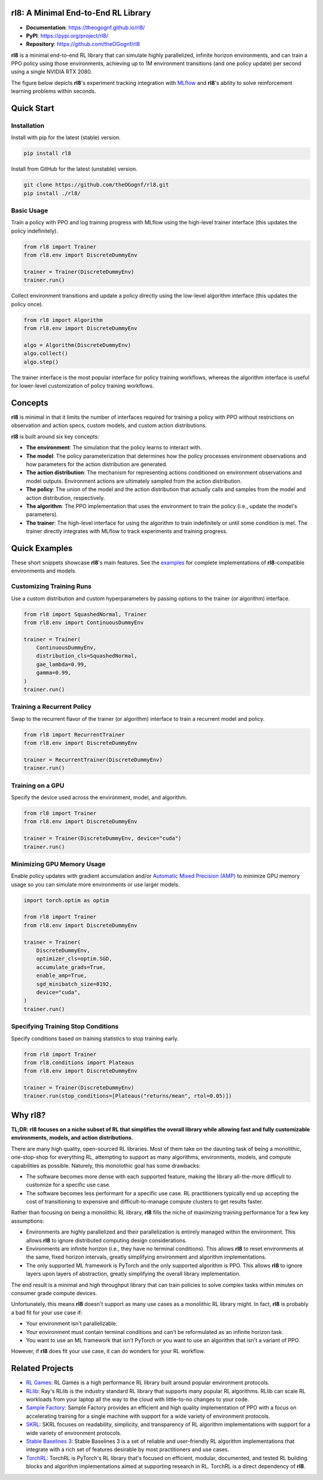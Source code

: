 rl8: A Minimal End-to-End RL Library
====================================

* **Documentation**: https://theogognf.github.io/rl8/
* **PyPI**: https://pypi.org/project/rl8/
* **Repository**: https://github.com/theOGognf/rl8

**rl8** is a minimal end-to-end RL library that can simulate highly
parallelized, infinite horizon environments, and can train a PPO policy
using those environments, achieving up to 1M environment transitions
(and one policy update) per second using a single NVIDIA RTX 2080.

The figure below depicts **rl8**'s experiment tracking integration with
`MLflow`_ and **rl8**'s ability to solve reinforcement learning problems
within seconds.

.. figure:: https://raw.githubusercontent.com/theOGognf/rl8/main/docs/_static/rl8-examples-solving-cartpole.PNG
    :align: center
    :alt: Consistently solving CartPole within seconds.

Quick Start
===========

Installation
------------

Install with pip for the latest (stable) version.

.. code:: console

    pip install rl8

Install from GitHub for the latest (unstable) version.

.. code:: console

    git clone https://github.com/theOGognf/rl8.git
    pip install ./rl8/

Basic Usage
-----------

Train a policy with PPO and log training progress with MLflow using the
high-level trainer interface (this updates the policy indefinitely).

.. code:: python

    from rl8 import Trainer
    from rl8.env import DiscreteDummyEnv

    trainer = Trainer(DiscreteDummyEnv)
    trainer.run()

Collect environment transitions and update a policy directly using the
low-level algorithm interface (this updates the policy once).

.. code:: python

    from rl8 import Algorithm
    from rl8.env import DiscreteDummyEnv

    algo = Algorithm(DiscreteDummyEnv)
    algo.collect()
    algo.step()

The trainer interface is the most popular interface for policy training
workflows, whereas the algorithm interface is useful for lower-level
customization of policy training workflows.

Concepts
========

**rl8** is minimal in that it limits the number of interfaces required for
training a policy with PPO without restrictions on observation and action
specs, custom models, and custom action distributions.

**rl8** is built around six key concepts:

* **The environment**: The simulation that the policy learns to interact with.
* **The model**: The policy parameterization that determines how the policy
  processes environment observations and how parameters for the action
  distribution are generated.
* **The action distribution**: The mechanism for representing actions
  conditioned on environment observations and model outputs. Environment
  actions are ultimately sampled from the action distribution.
* **The policy**: The union of the model and the action distribution that
  actually calls and samples from the model and action distribution,
  respectively.
* **The algorithm**: The PPO implementation that uses the environment to train
  the policy (i.e., update the model's parameters).
* **The trainer**: The high-level interface for using the algorithm to train
  indefinitely or until some condition is met. The trainer directly integrates
  with MLflow to track experiments and training progress.

Quick Examples
==============

These short snippets showcase **rl8**'s main features. See the `examples`_
for complete implementations of **rl8**-compatible environments and models.

Customizing Training Runs
-------------------------

Use a custom distribution and custom hyperparameters by passing
options to the trainer (or algorithm) interface.

.. code:: python

    from rl8 import SquashedNormal, Trainer
    from rl8.env import ContinuousDummyEnv

    trainer = Trainer(
        ContinuousDummyEnv,
        distribution_cls=SquashedNormal,
        gae_lambda=0.99,
        gamma=0.99,
    )
    trainer.run()

Training a Recurrent Policy
---------------------------

Swap to the recurrent flavor of the trainer (or algorithm) interface
to train a recurrent model and policy.

.. code:: python

    from rl8 import RecurrentTrainer
    from rl8.env import DiscreteDummyEnv

    trainer = RecurrentTrainer(DiscreteDummyEnv)
    trainer.run()

Training on a GPU
-----------------

Specify the device used across the environment, model, and
algorithm.

.. code:: python

    from rl8 import Trainer
    from rl8.env import DiscreteDummyEnv

    trainer = Trainer(DiscreteDummyEnv, device="cuda")
    trainer.run()

Minimizing GPU Memory Usage
---------------------------

Enable policy updates with gradient accumulation and/or
`Automatic Mixed Precision (AMP)`_ to minimize GPU memory
usage so you can simulate more environments or use larger models.

.. code:: python

    import torch.optim as optim

    from rl8 import Trainer
    from rl8.env import DiscreteDummyEnv

    trainer = Trainer(
        DiscreteDummyEnv,
        optimizer_cls=optim.SGD,
        accumulate_grads=True,
        enable_amp=True,
        sgd_minibatch_size=8192,
        device="cuda",
    )
    trainer.run()

Specifying Training Stop Conditions
-----------------------------------

Specify conditions based on training statistics to stop training early.

.. code:: python

    from rl8 import Trainer
    from rl8.conditions import Plateaus
    from rl8.env import DiscreteDummyEnv

    trainer = Trainer(DiscreteDummyEnv)
    trainer.run(stop_conditions=[Plateaus("returns/mean", rtol=0.05)])

Why rl8?
============

**TL;DR: rl8 focuses on a niche subset of RL that simplifies the overall
library while allowing fast and fully customizable environments, models, and
action distributions.**

There are many high quality, open-sourced RL libraries. Most of them take on the
daunting task of being a monolithic, one-stop-shop for everything RL, attempting to
support as many algorithms, environments, models, and compute capabilities as possible.
Naturely, this monolothic goal has some drawbacks:

* The software becomes more dense with each supported feature, making the library
  all-the-more difficult to customize for a specific use case.
* The software becomes less performant for a specific use case. RL practitioners
  typically end up accepting the cost of transitioning to expensive and
  difficult-to-manage compute clusters to get results faster.

Rather than focusing on being a monolithic RL library, **rl8** fills the niche
of maximizing training performance for a few key assumptions:

* Environments are highly parallelized and their parallelization is entirely
  managed within the environment. This allows **rl8** to ignore distributed
  computing design considerations.
* Environments are infinite horizon (i.e., they have no terminal conditions).
  This allows **rl8** to reset environments at the same, fixed horizon
  intervals, greatly simplifying environment and algorithm implementations.
* The only supported ML framework is PyTorch and the only supported algorithm
  is PPO. This allows **rl8** to ignore layers upon layers of abstraction,
  greatly simplifying the overall library implementation.

The end result is a minimal and high throughput library that can train policies
to solve complex tasks within minutes on consumer grade compute devices.

Unfortunately, this means **rl8** doesn't support as many use cases as
a monolithic RL library might. In fact, **rl8** is probably a bad fit for
your use case if:

* Your environment isn't parallelizable.
* Your environment must contain terminal conditions and can't be reformulated
  as an infinite horizon task.
* You want to use an ML framework that isn't PyTorch or you want to use an
  algorithm that isn't a variant of PPO.

However, if **rl8** does fit your use case, it can do wonders for your
RL workflow.

Related Projects
================

* `RL Games`_: RL Games is a high performance RL library built around popular
  environment protocols.
* `RLlib`_: Ray's RLlib is the industry standard RL library that supports many
  popular RL algorithms. RLlib can scale RL workloads from your laptop all the
  way to the cloud with little-to-no changes to your code.
* `Sample Factory`_: Sample Factory provides an efficient and high quality
  implementation of PPO with a focus on accelerating training for a single machine
  with support for a wide variety of environment protocols.
* `SKRL`_: SKRL focuses on readability, simplicity, and transparency of RL algorithm
  implementations with support for a wide variety of environment protocols.
* `Stable Baselines 3`_: Stable Baselines 3 is a set of reliable and user-friendly
  RL algorithm implementations that integrate with a rich set of features desirable
  by most practitioners and use cases.
* `TorchRL`_: TorchRL is PyTorch's RL library that's focused on efficient, modular,
  documented, and tested RL building blocks and algorithm implementations aimed
  at supporting research in RL. TorchRL is a direct dependency of **rl8**.

.. _`Automatic Mixed Precision (AMP)`: https://pytorch.org/docs/stable/amp.html
.. _`examples`: https://github.com/theOGognf/rl8/tree/main/examples
.. _`MLflow`: https://github.com/mlflow/mlflow
.. _`RL Games`: https://github.com/Denys88/rl_games
.. _`RLlib`: https://docs.ray.io/en/latest/rllib/index.html
.. _`Sample Factory`: https://github.com/alex-petrenko/sample-factory
.. _`SKRL`: https://github.com/Toni-SM/skrl
.. _`Stable Baselines 3`: https://github.com/DLR-RM/stable-baselines3
.. _`TorchRL`: https://github.com/pytorch/rl
